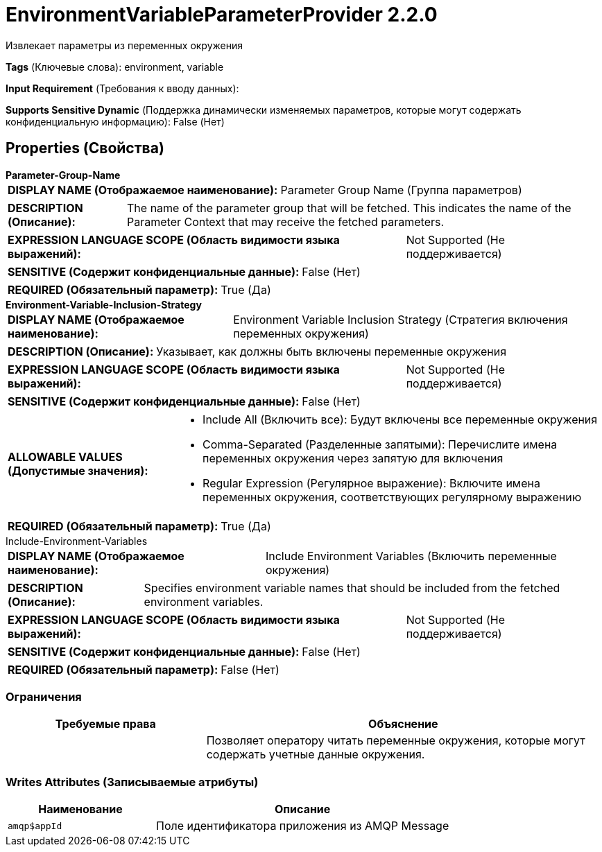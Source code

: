 = EnvironmentVariableParameterProvider 2.2.0

Извлекает параметры из переменных окружения

[horizontal]
*Tags* (Ключевые слова):
environment, variable
[horizontal]
*Input Requirement* (Требования к вводу данных):

[horizontal]
*Supports Sensitive Dynamic* (Поддержка динамически изменяемых параметров, которые могут содержать конфиденциальную информацию):
 False (Нет) 



== Properties (Свойства)


.*Parameter-Group-Name*
************************************************
[horizontal]
*DISPLAY NAME (Отображаемое наименование):*:: Parameter Group Name (Группа параметров)

[horizontal]
*DESCRIPTION (Описание):*:: The name of the parameter group that will be fetched. This indicates the name of the Parameter Context that may receive the fetched parameters.


[horizontal]
*EXPRESSION LANGUAGE SCOPE (Область видимости языка выражений):*:: Not Supported (Не поддерживается)
[horizontal]
*SENSITIVE (Содержит конфиденциальные данные):*::  False (Нет) 

[horizontal]
*REQUIRED (Обязательный параметр):*::  True (Да) 
************************************************
.*Environment-Variable-Inclusion-Strategy*
************************************************
[horizontal]
*DISPLAY NAME (Отображаемое наименование):*:: Environment Variable Inclusion Strategy (Стратегия включения переменных окружения)

[horizontal]
*DESCRIPTION (Описание):*:: Указывает, как должны быть включены переменные окружения


[horizontal]
*EXPRESSION LANGUAGE SCOPE (Область видимости языка выражений):*:: Not Supported (Не поддерживается)
[horizontal]
*SENSITIVE (Содержит конфиденциальные данные):*::  False (Нет) 

[horizontal]
*ALLOWABLE VALUES (Допустимые значения):*::

* Include All (Включить все): Будут включены все переменные окружения 

* Comma-Separated (Разделенные запятыми): Перечислите имена переменных окружения через запятую для включения 

* Regular Expression (Регулярное выражение): Включите имена переменных окружения, соответствующих регулярному выражению 


[horizontal]
*REQUIRED (Обязательный параметр):*::  True (Да) 
************************************************
.Include-Environment-Variables
************************************************
[horizontal]
*DISPLAY NAME (Отображаемое наименование):*:: Include Environment Variables (Включить переменные окружения)

[horizontal]
*DESCRIPTION (Описание):*:: Specifies environment variable names that should be included from the fetched environment variables.


[horizontal]
*EXPRESSION LANGUAGE SCOPE (Область видимости языка выражений):*:: Not Supported (Не поддерживается)
[horizontal]
*SENSITIVE (Содержит конфиденциальные данные):*::  False (Нет) 

[horizontal]
*REQUIRED (Обязательный параметр):*::  False (Нет) 
************************************************








=== Ограничения

[cols="1a,2a",options="header",]
|===
|Требуемые права |Объяснение

|
|Позволяет оператору читать переменные окружения, которые могут содержать учетные данные окружения.

|===







=== Writes Attributes (Записываемые атрибуты)

[cols="1a,2a",options="header",]
|===
|Наименование |Описание

|`amqp$appId`
|Поле идентификатора приложения из AMQP Message

|===







